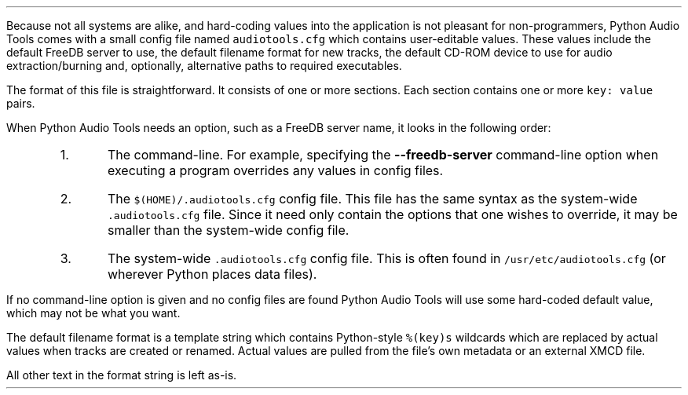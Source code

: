 .\"This work is licensed under the
.\"Creative Commons Attribution-Share Alike 3.0 United States License.
.\"To view a copy of this license, visit
.\"http://creativecommons.org/licenses/by-sa/3.0/us/ or send a letter to
.\"Creative Commons,
.\"171 Second Street, Suite 300,
.\"San Francisco, California, 94105, USA.
.SECTION "The Configuration File"
.PP
Because not all systems are alike, and hard-coding values into the
application is not pleasant for non-programmers, Python Audio Tools comes
with a small config file named \fCaudiotools.cfg\fR which contains
user-editable values.
These values include the default FreeDB server to use, the
default filename format for new tracks, the default
CD-ROM device to use for audio extraction/burning and, optionally,
alternative paths to required executables.
.PP
The format of this file is straightforward.
It consists of one or more sections.
Each section contains one or more \fCkey: value\fR pairs.
.TS
tab(:);
| c s s |
| c | c | c |
| r | r | l |.
_
\fCaudiotools.cfg\fR options
_
Section:Key:Value
=
\fC[FreeDB]\fR:\fCserver\fR:the default FreeDB server hostname
\^:\fCport\fR:the default FreeDB server port
_
\fC[System]\fR:\fCcdrom\fR:the default CD-ROM device to use for CD reading/writing
\^:\fCmaximum_jobs\fR:the maximum amount of processes to run simultaneously
\^:\^:when converting tracks
_
\fC[Filenames]\fR:\fCformat\fR:the default filename format for new tracks
_
\fC[Binaries]\fR:\fCflac\fR:the \fCflac\fR executable to use for encoding/decoding FLAC files
\^:\fClame\fR:the \fClame\fR executable to use for encoding/decoding MP3 files
\^:...:which executable to use other than the default
_
.TE

.SUBSECTION "Options precedence"
.PP
When Python Audio Tools needs an option, such as a FreeDB server name,
it looks in the following order:
.RS
.IP 1.
The command-line.
For example, specifying the \fB--freedb-server\fR command-line option
when executing a program overrides any values in config files.
.IP 2.
The \fC$(HOME)/.audiotools.cfg\fR config file.
This file has the same syntax as the system-wide \fC.audiotools.cfg\fR
file.
Since it need only contain the options that one wishes to override,
it may be smaller than the system-wide config file.
.IP 3.
The system-wide \fC.audiotools.cfg\fR config file.
This is often found in \fC/usr/etc/audiotools.cfg\fR (or wherever Python
places data files).
.RE
.PP
If no command-line option is given and no config files are found
Python Audio Tools will use some hard-coded default value, which may not
be what you want.
.bp
.SUBSECTION "The Filename Format"
.PP
The default filename format is a template string which contains
Python-style \fC%(key)s\fR wildcards which are replaced by actual values when
tracks are created or renamed.
Actual values are pulled from the file's own metadata or an external
XMCD file.
.TS
tab(:);
| c | c |
| l | l |.
_
Key:Value
=
\fC%(track_number)2.2d\fR:the track's number on the CD, from 01-99
\fC%(track_name)s\fR:the track's name
\fC%(album_name)s\fR:the album's name
\fC%(artist_name)s\fR:the track's artist name
\fC%(performer_name)s\fR:the track's performer name
\fC%(copyright)s\fR:the track's copyright information
\fC%(year)s\fR:the track's publication year
\fC%(suffix)s\fR:the track's suffix, based on its file type
\^:(e.g. MP3 files will have the suffix \fCmp3\fR)
_
.TE
All other text in the format string is left as-is.
